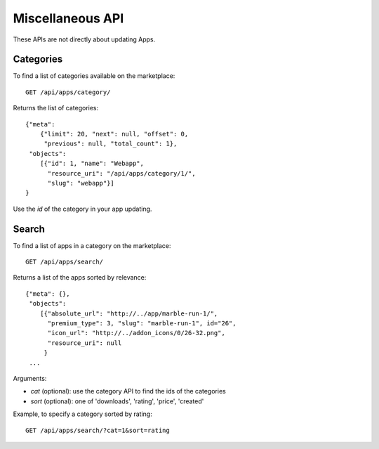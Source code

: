 .. _misc:

======================
Miscellaneous API
======================

These APIs are not directly about updating Apps.

Categories
==========

To find a list of categories available on the marketplace::

        GET /api/apps/category/

Returns the list of categories::

        {"meta":
            {"limit": 20, "next": null, "offset": 0,
             "previous": null, "total_count": 1},
         "objects":
            [{"id": 1, "name": "Webapp",
              "resource_uri": "/api/apps/category/1/",
              "slug": "webapp"}]
        }

Use the `id` of the category in your app updating.

Search
======

To find a list of apps in a category on the marketplace::

        GET /api/apps/search/

Returns a list of the apps sorted by relevance::

        {"meta": {},
         "objects":
            [{"absolute_url": "http://../app/marble-run-1/",
              "premium_type": 3, "slug": "marble-run-1", id="26",
              "icon_url": "http://../addon_icons/0/26-32.png",
              "resource_uri": null
             }
         ...

Arguments:

* `cat` (optional): use the category API to find the ids of the categories
* `sort` (optional): one of 'downloads', 'rating', 'price', 'created'

Example, to specify a category sorted by rating::

        GET /api/apps/search/?cat=1&sort=rating

.. _`MDN`: https://developer.mozilla.org
.. _`Marketplace representative`: marketplace-team@mozilla.org
.. _`django-tastypie`: https://github.com/toastdriven/django-tastypie
.. _`APIs for Add-ons`: https://developer.mozilla.org/en/addons.mozilla.org_%28AMO%29_API_Developers%27_Guide
.. _`example marketplace client`: https://github.com/mozilla/Marketplace.Python
